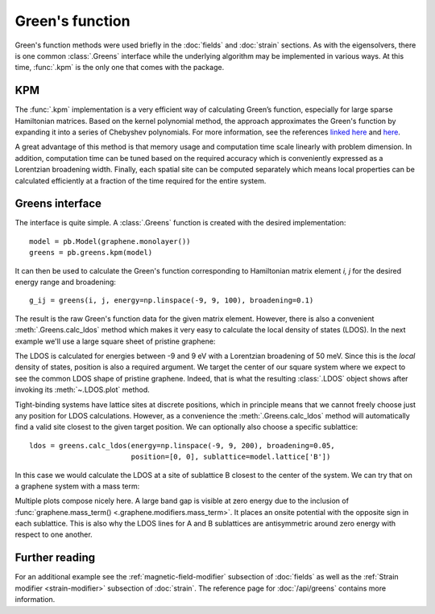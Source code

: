 Green's function
================

Green's function methods were used briefly in the :doc:`fields` and :doc:`strain` sections. As with
the eigensolvers, there is one common :class:`.Greens` interface while the underlying algorithm
may be implemented in various ways. At this time, :func:`.kpm` is the only one that comes with
the package.


KPM
---

The :func:`.kpm` implementation is a very efficient way of calculating Green’s function, especially
for large sparse Hamiltonian matrices. Based on the kernel polynomial method, the approach
approximates the Green's function by expanding it into a series of Chebyshev polynomials.
For more information, see the references `linked here <http://arxiv.org/abs/cond-mat/0504627>`_
and `here <http://arxiv.org/abs/1007.1609>`_.

A great advantage of this method is that memory usage and computation time scale linearly with
problem dimension. In addition, computation time can be tuned based on the required accuracy
which is conveniently expressed as a Lorentzian broadening width. Finally, each spatial site can
be computed separately which means local properties can be calculated efficiently at a fraction
of the time required for the entire system.


Greens interface
----------------

The interface is quite simple. A :class:`.Greens` function is created with the desired
implementation::

    model = pb.Model(graphene.monolayer())
    greens = pb.greens.kpm(model)

It can then be used to calculate the Green's function corresponding to Hamiltonian matrix element
`i, j` for the desired energy range and broadening::

    g_ij = greens(i, j, energy=np.linspace(-9, 9, 100), broadening=0.1)

The result is the raw Green's function data for the given matrix element. However, there is also
a convenient :meth:`.Greens.calc_ldos` method which makes it very easy to calculate the local
density of states (LDOS). In the next example we'll use a large square sheet of pristine graphene:

.. plot::
    :context: close-figs

    from pybinding.repository import graphene

    model = pb.Model(
        graphene.monolayer(),
        pb.rectangle(60)
    )
    greens = pb.greens.kpm(model)
    ldos = greens.calc_ldos(energy=np.linspace(-9, 9, 200), broadening=0.05, position=[0, 0])
    ldos.plot()

The LDOS is calculated for energies between -9 and 9 eV with a Lorentzian broadening of 50 meV.
Since this is the *local* density of states, position is also a required argument. We target the
center of our square system where we expect to see the common LDOS shape of pristine graphene.
Indeed, that is what the resulting :class:`.LDOS` object shows after invoking its
:meth:`~.LDOS.plot` method.

Tight-binding systems have lattice sites at discrete positions, which in principle means that we
cannot freely choose just any position for LDOS calculations. However, as a convenience the
:meth:`.Greens.calc_ldos` method will automatically find a valid site closest to the given target
position. We can optionally also choose a specific sublattice::

    ldos = greens.calc_ldos(energy=np.linspace(-9, 9, 200), broadening=0.05,
                            position=[0, 0], sublattice=model.lattice['B'])

In this case we would calculate the LDOS at a site of sublattice B closest to the center of the
system. We can try that on a graphene system with a mass term:

.. plot::
    :context: close-figs

    model = pb.Model(
        graphene.monolayer(),
        graphene.mass_term(1),
        pb.rectangle(60)
    )
    greens = pb.greens.kpm(model)

    for sub in ['A', 'B']:
        ldos = greens.calc_ldos(energy=np.linspace(-9, 9, 500), broadening=0.05,
                                position=[0, 0], sublattice=model.lattice[sub])
        ldos.plot(label=sub)
    pb.pltutils.legend()

Multiple plots compose nicely here. A large band gap is visible at zero energy due to the inclusion
of :func:`graphene.mass_term() <.graphene.modifiers.mass_term>`. It places an onsite potential with
the opposite sign in each sublattice. This is also why the LDOS lines for A and B sublattices are
antisymmetric around zero energy with respect to one another.


Further reading
---------------

For an additional example see the :ref:`magnetic-field-modifier` subsection of :doc:`fields` as
well as the :ref:`Strain modifier <strain-modifier>` subsection of :doc:`strain`.
The reference page for :doc:`/api/greens` contains more information.
